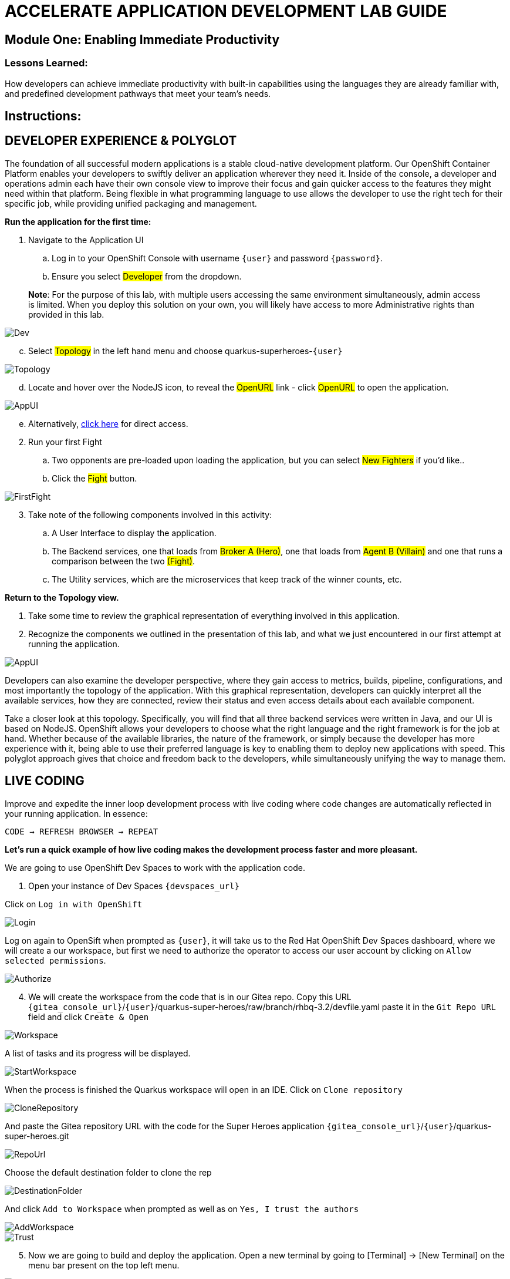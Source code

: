 :imagesdir: https://github.com/redhat-gpte-devopsautomation/acc-new-app-dev-showroom/blob/main/content/modules/ROOT/assets/images/

# ACCELERATE APPLICATION DEVELOPMENT LAB GUIDE

## Module One: Enabling Immediate Productivity

### Lessons Learned:
How developers can achieve immediate productivity with built-in capabilities using the languages they are already familiar with, and predefined development pathways that meet your team's needs.

== Instructions:

== **DEVELOPER EXPERIENCE & POLYGLOT**

The foundation of all successful modern applications is a stable cloud-native development platform. Our OpenShift Container Platform enables your developers to swiftly deliver an application wherever they need it. Inside of the console, a developer and operations admin each have their own console view to improve their focus and gain quicker access to the features they might need within that platform.
Being flexible in what programming language to use allows the developer to use the right tech for their specific job, while providing unified packaging and management. 

.*Run the application for the first time:*
. Navigate to the Application UI
.. Log in to your OpenShift Console with username `{user}` and password `{password}`.
.. Ensure you select #Developer# from the dropdown.

> **Note**: For the purpose of this lab, with multiple users accessing the same environment simultaneously, admin access is limited. When you deploy this solution on your own, you will likely have access to more Administrative rights than provided in this lab.

image::1-1-3-DeveloperPerspective.png[Dev,,]

[start=3]
.. Select #Topology# in the left hand menu and choose quarkus-superheroes-`{user}`

image::1-1-1-QuarkusTopology.png[Topology,,]

[start=4]
.. Locate and hover over the NodeJS icon, to reveal the #OpenURL# link - click #OpenURL# to open the application.

image::1-1-1-AppUI-URL.png[AppUI,,]

[start=5]
.. Alternatively, http://ui-super-heroes-quarkus-superheroes-{user}.{openshift_cluster_ingress_domain}[click here,window=_blank] for direct access.

[start=2]
. Run your first Fight
.. Two opponents are pre-loaded upon loading the application, but you can select #New Fighters# if you’d like.. 
.. Click the #Fight# button. 

image::1-1-1-FirstFight.png[FirstFight,,]

[start=3]
. Take note of the following components involved in this activity:
.. A User Interface to display the application.
.. The Backend services, one that loads from #Broker A (Hero)#, one that loads from #Agent B (Villain)# and one that runs a comparison between the two #(Fight)#.
.. The Utility services, which are the microservices that keep track of the winner counts, etc.

.*Return to the Topology view.*
. Take some time to review the graphical representation of everything involved in this application.
. Recognize the components we outlined in the presentation of this lab, and what we just encountered in our first attempt at running the application.

image::1-1-4-Topology.png[AppUI,,]

Developers can also examine the developer perspective, where they gain access to metrics, builds, pipeline, configurations, and most importantly the topology of the application. With this graphical representation, developers can quickly interpret all the available services, how they are connected, review their status and even access details about each available component.

Take a closer look at this topology. Specifically, you will find that all three backend services were written in Java, and our UI is based on NodeJS. OpenShift allows your developers to choose what the right language and the right framework is for the job at hand. Whether because of the available libraries, the nature of the framework, or simply because the developer has more experience with it, being able to use their preferred language is key to enabling them to deploy new applications with speed. This polyglot approach gives that choice and freedom back to the developers, while simultaneously unifying the way to manage them.

== **LIVE CODING**

Improve and expedite the inner loop development process with live coding where code changes are automatically reflected in your running application. In essence:

 CODE → REFRESH BROWSER → REPEAT

.*Let’s run a quick example of how live coding makes the development process faster and more pleasant.*

We are going to use OpenShift Dev Spaces to work with the application code.

[start=1]
. Open your instance of Dev Spaces `{devspaces_url}`

[start=2]
Click on `Log in with OpenShift` 

image::login-openshift.png[Login,,]

[start=3]
Log on again to OpenSift when prompted as `{user}`, it will take us to the Red Hat OpenShift Dev Spaces dashboard, where we will create a our workspace, but first we need to authorize the operator to access our user account by clicking on `Allow selected permissions`.

image::authorize.png[Authorize,,]

[start=4]
. We will create the workspace from the code that is in our Gitea repo. Copy this URL `{gitea_console_url}`/`{user}`/quarkus-super-heroes/raw/branch/rhbq-3.2/devfile.yaml paste it in the `Git Repo URL` field and click `Create & Open`

image::create-workspace.png[Workspace,,]

A list of tasks and its progress will be displayed.

image::start-workspace.png[StartWorkspace,,]

When the process is finished the Quarkus workspace will open in an IDE. Click on `Clone repository`

image::clone-repository.png[CloneRepository,,]

And paste the Gitea repository URL with the code for the Super Heroes application `{gitea_console_url}`/`{user}`/quarkus-super-heroes.git

image::repo-url.png[RepoUrl,,]

Choose the default destination folder to clone the rep

image::destination-folder.png[DestinationFolder,,]

And click `Add to Workspace` when prompted as well as on `Yes, I trust the authors`

image::add-workspace.png[AddWorkspace,,]

image::trust.png[Trust,,]

[start=5]
. Now we are going to build and deploy the application. Open a new terminal by going to [Terminal] → [New Terminal] on the menu bar present on the top left menu.

image::open-terminal.png[OpenTerminal,,]

[start=6]
. Navigate to the folder with the rest-villains code by typing in:

 ]$ cd quarkus-super-heroes/rest-villains
 
. Run:

 ]$ ./mvnw quarkus:dev
 
image::1-2-3-Quarkus-Dev.png[QDev,,]

Type `y` when prompted if you want to contribute with anonymous build data to Quarkus community.

image::contribute.png[Contribute,,]

[start=7]
. Once this completes, a pop-up will appear to redirect the port of the application. Click `yes`.

image::redirect.png[Redirect,,]

Another pop-up will ask if you want to open the URL to the application. Click on `Open In New Tab`.

image::new-tab.png[NewTab,,]

And confirm.

image::confirm.png[Confirm,,]

[start=8]
Add `/api/villains/hello` at the end of the URL of the application.

> **Note**: Take note of the response “Hello Villain Resource”


[start=9]
. In your workspace on the left hand side of the window, open the rest-villains folder, and branch down through the following sequence
 rest-villains/src/main/java/io/quarkus/sample/superheroes/villain/rest/VillainResource.java

image::villain-resource.png[VillainResource,,]

[start=10]
. Down in line 257, replace the implementation of the hello() endpoint to:
 return "Hello Summit 2024!";

image::hello-summit.png[HelloWorld,,]

[start=11]
. Flip back to the browser and refresh the page to see your result changes.

That’s it! We just experienced the ability to build or change an application with no need to compile. This enables developers to swiftly deliver an application wherever they need it.

== **CONTAINER HELP**

Quarkus does all of the heavy-lifting and integration for developers when developing and testing their applications. For example, Quarkus supports the automatic provisioning of unconfigured services, removing the provisioning and configuration hassle.

. Create a new project:
.. In the OpenShift Console, click your user in the top right corner, and select Copy Login Command. (This will use your same credentials as earlier)

image::1-3-1-CopyLogin.png[CopyLogin,,]

[start=2, indent=1]
.. Click Display Token hyperlink, and copy the oc login command under “Log in with this token”

image::1-3-1-CopyLoginToken.png[CopyToken,,]

[start=3]
.. Open a New Terminal in your Dev Spaces worksapce, and paste the oc login command you just copied.

.. Alternatively, login directly with you username and password:

[subs="+attributes"]
----
 ]$ oc login -u {user} - p {password} {openshift_api_server_url}
----

[start=4]
.. Type the following to create your new project:

[subs="+attributes"]
----
 ]$ oc new-project dev-{user}
----

[start=2]
. Navigate to the rest-fights code folder:

 ]$ cd /home/user/quarkus-super-heroes/rest-fights/

. Run:

 ]$ ./mvnw clean package -DskipTests \
  -Dquarkus.kubernetes.deploy=true \
  -Dquarkus.kubernetes.deployment-target=openshift \
  -Dquarkus.container-image.builder=openshift \
  -Dquarkus.openshift.resources.limits.memory=2Gi \
  -Dquarkus.openshift.resources.requests.memory=256Mi

> **Note**: This will take a few minutes while it deploys a fresh kafka instance back to the namespace, even though the Strimzi instance is still there. The rest-fights app will now be configured to use the new single-pod instance.

image::1-3-4-KafkaDeploy.png[KafkaDeploy,,]

[start=4]
. Flip back to the Topology in your OpenShift Console, switch to your new Development Project and note all of the resources deployed in this new project.

image::1-3-5-DevTopology.png[DevTopology,,]
 
Developers can focus on code without having to touch containers, leaving all the packaging to quarkus plugins, as it can redeploy applications directly to the development env on cloud.


== **SELF-PROVISIONING**
Finally, we have the ability to self-provision services. This allows greater efficiency by enabling your developers to focus on the code rather than the logistics. Developers are now able to take full control over their infrastructure and application configuration, while being shielded from the underlying complexities of the cloud providers and services. As an example, if I need another database, I can simply provision another database using a template or operator. There is even a UI guiding you through the process, and the provisioning and configuration can be exported as code that can be reused later for DevOps.

. Go to the OpenShift Console and make sure you're still in the Developer perspective.
. In the newly added development project *dev-`{user}`*, Click +Add on the left menu
.. Select Database in the Developer Catalog

image::1-4-2a-AddDatabase.png[AddDB,,]

[start=2]
.. Choose PostgreSQL (Ephemeral) Template
.. Click the Instantiate Template button at the top

image::1-4-2bc-PostgreSWL(Ephemeral).png[PostgreSQL,,]

[start=4]
.. Enter a Username + Password of your choice in the Instantiate Template page. Everything else default is fine for this demo.
.. Click Create

image::1-4-2de-Create.png[Create,,]

[start=2]
. Back in the Topology identify your new database 
.. Select the DB, click the DC postgresql hyperlink by hovering over the label in the top right, and navigate to the YAML tab

image::1-4-3a-DCPostgreSQL.png[DCPostgreSQL,,]

[start=2]
.. Here you can see and/or make changes to the deployment config yaml file for this newly provisioned database

image::1-4-3b-YAML.png[yaml,,]

That’s it! You’ve just self-provisioned your new database.


